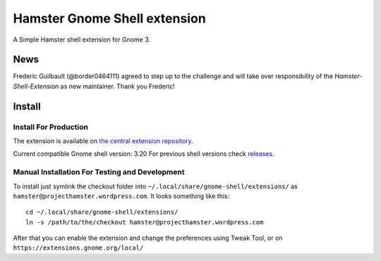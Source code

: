 Hamster Gnome Shell extension
===============================

A Simple Hamster shell extension for Gnome 3.

News
-----
Frederic Guilbault (@border0464111) agreed to step up to the challenge and will
take over responsibility of the *Hamster-Shell-Extension* as new maintainer.
Thank you Frederic!

Install
--------

Install For Production
~~~~~~~~~~~~~~~~~~~~~~~
The extension is available on `the central extension repository <https://extensions.gnome.org/extension/425/project-hamster-extension>`_.

Current compatible Gnome shell version: 3.20
For previous shell versions check `releases <https://github.com/projecthamster/shell-extension/tags>`_.

Manual Installation For Testing and Development
~~~~~~~~~~~~~~~~~~~~~~~~~~~~~~~~~~~~~~~~~~~~~~~
To install just symlink the checkout folder into ``~/.local/share/gnome-shell/extensions/``
as ``hamster@projecthamster.wordpress.com``. It looks something like this::

        cd ~/.local/share/gnome-shell/extensions/
	ln -s /path/to/the/checkout hamster@projecthamster.wordpress.com

After that you can enable the extension and change the preferences using Tweak
Tool, or on ``https://extensions.gnome.org/local/``
